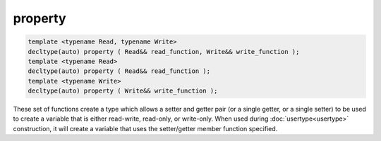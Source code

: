 property
========

.. code-block:: cpp
	
	template <typename Read, typename Write>
	decltype(auto) property ( Read&& read_function, Write&& write_function );
	template <typename Read>
	decltype(auto) property ( Read&& read_function );
	template <typename Write>
	decltype(auto) property ( Write&& write_function );

These set of functions create a type which allows a setter and getter pair (or a single getter, or a single setter) to be used to create a variable that is either read-write, read-only, or write-only. When used during :doc:`usertype<usertype>` construction, it will create a variable that uses the setter/getter member function specified.

.. code-block:: cpp
	:caption: player.hpp
	:linenos:

	class Player {
	public:
		int get_hp() const {
			return hp;
		}

		void set_hp( int value ) {
			hp = value;
		}

		int get_max_hp() const {
			return hp;
		}

		void set_max_hp( int value ) {
			maxhp = value;
		}

	private:
		int hp = 50;
		int maxHp = 50;
	}

.. code-block:: cpp
	:caption: game.cpp
	:linenos:

	sol::state lua;
	lua.open_libraries(sol::lib::base);

	lua.set("theplayer", Player());

	// Yes, you can register after you set a value and it will
	// connect up the usertype automatically
	lua.new_usertype<Player>( "Player",
		"hp", sol::property(&Player::get_hp, &Player::set_hp),
		"maxHp", sol::property(&Player::get_max_hp, &Player::set_max_hp)
	);


.. code-block:: lua
	:caption: game-snippet.lua

	-- variable syntax, calls functions
	theplayer.hp = 20
	print(theplayer.hp)